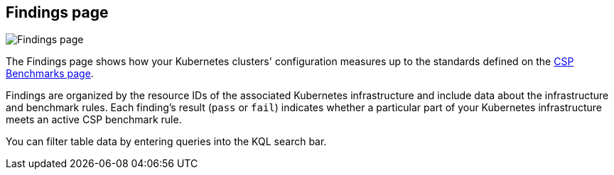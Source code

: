 [[findings-page]]
== Findings page

[role="screenshot"]
image::images/findings-page.png[Findings page]

The Findings page shows how your Kubernetes clusters' configuration measures up to the standards defined on the <<benchmark-rules, CSP Benchmarks page>>.

Findings are organized by the resource IDs of the associated Kubernetes infrastructure and include data about the infrastructure and benchmark rules. Each finding's result (`pass` or `fail`) indicates whether a particular part of your Kubernetes infrastructure meets an active CSP benchmark rule.

You can filter table data by entering queries into the KQL search bar.
